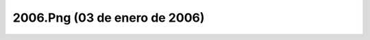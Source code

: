 

2006.Png (03 de enero de 2006)
==============================
.. image:: ../../2006.png
    :align: center

